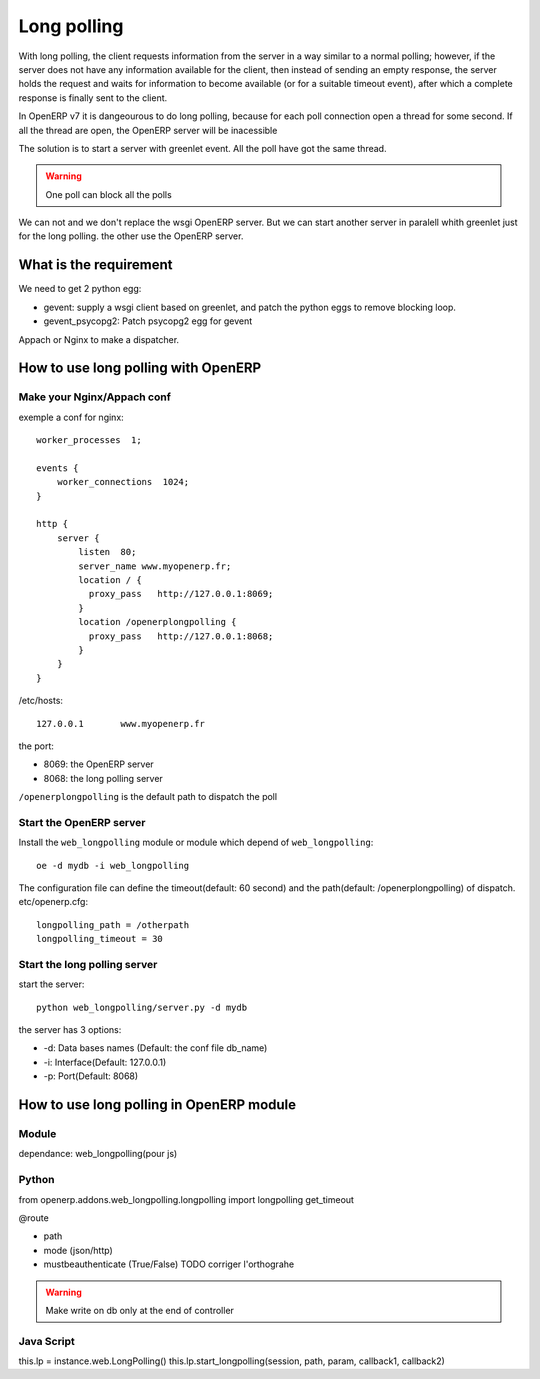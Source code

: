 Long polling
============

With long polling, the client requests information from the server in a way 
similar to a normal polling; however, if the server does not have any 
information available for the client, then instead of sending an empty 
response, the server holds the request and waits for information to become 
available (or for a suitable timeout event), after which a complete response 
is finally sent to the client.

In OpenERP v7 it is dangeourous to do long polling, because for each poll 
connection open a thread for some second. If all the thread are open, the 
OpenERP server will be inacessible

The solution is to start a server with greenlet event. All the poll have got 
the same thread. 

.. warning:: One poll can block all the polls

We can not and we don't replace the wsgi OpenERP server. But we can start 
another server in paralell whith greenlet just for the long polling. the other
use the OpenERP server.

What is the requirement
-----------------------

We need to get 2 python egg:

* gevent: supply a wsgi client based on greenlet, and patch the python eggs
  to remove blocking loop.
* gevent_psycopg2: Patch psycopg2 egg for gevent


Appach or Nginx to make a dispatcher.

How to use long polling with OpenERP
---------------------------------

Make your Nginx/Appach conf
~~~~~~~~~~~~~~~~~~~~~~~~~~~

exemple a conf for nginx::

    worker_processes  1;

    events {
        worker_connections  1024;
    }

    http {
        server {
            listen  80;
            server_name www.myopenerp.fr;
            location / {
              proxy_pass   http://127.0.0.1:8069;
            }
            location /openerplongpolling {
              proxy_pass   http://127.0.0.1:8068;
            }
        }
    }

/etc/hosts::

    127.0.0.1       www.myopenerp.fr


the port:

* 8069: the OpenERP server
* 8068: the long polling server

``/openerplongpolling`` is the default path to dispatch the poll

Start the OpenERP server
~~~~~~~~~~~~~~~~~~~~~~~~

Install the ``web_longpolling`` module or module which depend of 
``web_longpolling``::

    oe -d mydb -i web_longpolling

The configuration file can define the timeout(default: 60 second) and the 
path(default: /openerplongpolling) of dispatch. etc/openerp.cfg::

    longpolling_path = /otherpath
    longpolling_timeout = 30


Start the long polling server
~~~~~~~~~~~~~~~~~~~~~~~~~~~~~

start the server::

    python web_longpolling/server.py -d mydb


the server has 3 options:

* -d: Data bases names (Default: the conf file db_name)
* -i: Interface(Default: 127.0.0.1)
* -p: Port(Default: 8068)


How to use long polling in OpenERP module
-----------------------------------------

Module
~~~~~~

dependance: web_longpolling(pour js)

Python
~~~~~~

from openerp.addons.web_longpolling.longpolling import longpolling
get_timeout

@route

* path
* mode (json/http)
* mustbeauthenticate (True/False)  TODO corriger l'orthograhe

.. warning:: Make write on db only at the end of controller

Java Script
~~~~~~~~~~~

this.lp = instance.web.LongPolling()
this.lp.start_longpolling(session, path, param, callback1, callback2)


